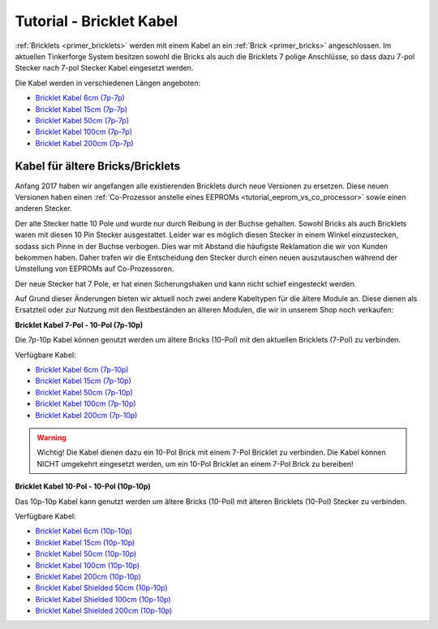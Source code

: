 
.. _tutorial_bricklet_cables:

Tutorial - Bricklet Kabel 
===========================================

:ref:`Bricklets <primer_bricklets>` werden mit einem Kabel an ein :ref:`Brick <primer_bricks>` angeschlossen.
Im aktuellen Tinkerforge System besitzen sowohl die Bricks als auch die Bricklets 7 polige Anschlüsse,
so dass dazu 7-pol Stecker nach 7-pol Stecker Kabel eingesetzt werden.

.. image:: /Images/Misc/cable_7p7p_connector_350.jpg
   :scale: 100 %
   :alt: Front- und Rückseite eines 7p-7p Kabel
   :align: center
   :target: ../../_images/Misc/cable_7p7p_connector_1000.jpg

Die Kabel werden in verschiedenen Längen angeboten:

* `Bricklet Kabel 6cm (7p-7p) <https://www.tinkerforge.com/en/shop/accessories/bricklet-cable-6cm-7p-7p.html>`__
* `Bricklet Kabel 15cm (7p-7p) <https://www.tinkerforge.com/en/shop/accessories/bricklet-cable-15cm-7p-7p.html>`__
* `Bricklet Kabel 50cm (7p-7p) <https://www.tinkerforge.com/en/shop/accessories/bricklet-cable-50cm-7p-7p.html>`__
* `Bricklet Kabel 100cm (7p-7p) <https://www.tinkerforge.com/en/shop/accessories/bricklet-cable-100cm-7p-7p.html>`__
* `Bricklet Kabel 200cm (7p-7p) <https://www.tinkerforge.com/en/shop/accessories/bricklet-cable-200cm-7p-7p.html>`__




Kabel für ältere Bricks/Bricklets
---------------------------------

Anfang 2017 haben wir angefangen alle existierenden Bricklets durch neue
Versionen zu ersetzen. Diese neuen Versionen haben einen 
:ref:`Co-Prozessor anstelle eines EEPROMs <tutorial_eeprom_vs_co_processor>`
sowie einen anderen Stecker.

Der alte Stecker hatte 10 Pole und wurde nur durch Reibung in der Buchse
gehalten. Sowohl Bricks als auch Bricklets waren mit diesen 10 Pin Stecker 
ausgestattet. Leider war es möglich diesen Stecker in einem Winkel einzustecken,
sodass sich Pinne in der Buchse verbogen. Dies war mit Abstand die
häufigste Reklamation die wir von Kunden bekommen haben. Daher trafen
wir die Entscheidung den Stecker durch einen neuen auszutauschen während
der Umstellung von EEPROMs auf Co-Prozessoren.

Der neue Stecker hat 7 Pole, er hat einen Sicherungshaken und kann nicht
schief eingesteckt werden.

Auf Grund dieser Änderungen bieten wir aktuell noch zwei andere Kabeltypen
für die ältere Module an. Diese dienen als Ersatzteil oder zur Nutzung mit
den Restbeständen an älteren Modulen, die wir in unserem Shop noch verkaufen:

**Bricklet Kabel 7-Pol - 10-Pol (7p-10p)**

.. image:: /Images/Misc/cable_7p10p_connector_backfront_600.jpg
   :scale: 100 %
   :alt: Front- und Rückseite eines 7p-10p Kabels
   :align: center
   :target: ../../_images/Misc/cable_7p10p_connector_backfront_1000.jpg

Die 7p-10p Kabel können genutzt werden um ältere Bricks (10-Pol) mit den aktuellen Bricklets (7-Pol) zu verbinden. 

Verfügbare Kabel:

* `Bricklet Kabel 6cm (7p-10p) <https://www.tinkerforge.com/en/shop/accessories/bricklet-cable-black-6cm-7p-10p.html>`__
* `Bricklet Kabel 15cm (7p-10p) <https://www.tinkerforge.com/en/shop/accessories/bricklet-cable-black-15cm-7p-10p.html>`__
* `Bricklet Kabel 50cm (7p-10p) <https://www.tinkerforge.com/en/shop/accessories/bricklet-cable-black-50cm-7p-10p.html>`__
* `Bricklet Kabel 100cm (7p-10p) <https://www.tinkerforge.com/en/shop/accessories/bricklet-cable-black-100cm-7p-10p.html>`__
* `Bricklet Kabel 200cm (7p-10p) <https://www.tinkerforge.com/en/shop/accessories/bricklet-cable-black-200cm-7p-10p.html>`__

.. warning::

  Wichtig! Die Kabel dienen dazu ein 10-Pol Brick mit einem 7-Pol Bricklet zu verbinden. Die Kabel können NICHT umgekehrt eingesetzt werden,
  um ein 10-Pol Bricklet an einem 7-Pol Brick zu bereiben!


**Bricklet Kabel 10-Pol - 10-Pol (10p-10p)**

.. image:: /Images/Misc/cable_10p10p_front_350.jpg
   :scale: 100 %
   :alt: Front- und Rückseite eines 10p-10p Kabels
   :align: center
   :target: ../../_images/Misc/cable_10p10p_front_1000.jpg

Das 10p-10p Kabel kann genutzt werden um ältere Bricks (10-Pol) mit älteren Bricklets (10-Pol) Stecker zu verbinden.

Verfügbare Kabel:

* `Bricklet Kabel 6cm (10p-10p) <https://www.tinkerforge.com/de/shop/accessories/bricklet-cable-black-6cm.html>`__
* `Bricklet Kabel 15cm (10p-10p) <https://www.tinkerforge.com/de/shop/accessories/bricklet-cable-black-15cm.html>`__
* `Bricklet Kabel 50cm (10p-10p) <https://www.tinkerforge.com/de/shop/accessories/bricklet-cable-black-50cm.html>`__
* `Bricklet Kabel 100cm (10p-10p) <https://www.tinkerforge.com/de/shop/accessories/bricklet-cable-black-100cm.html>`__
* `Bricklet Kabel 200cm (10p-10p) <https://www.tinkerforge.com/de/shop/accessories/bricklet-cable-black-200cm.html>`__

* `Bricklet Kabel Shielded 50cm (10p-10p) <https://www.tinkerforge.com/de/shop/accessories/bricklet-cable-black-50cm.html>`__
* `Bricklet Kabel Shielded 100cm (10p-10p) <https://www.tinkerforge.com/de/shop/accessories/bricklet-cable-black-100cm.html>`__
* `Bricklet Kabel Shielded 200cm (10p-10p) <https://www.tinkerforge.com/de/shop/accessories/bricklet-cable-black-200cm.html>`__

